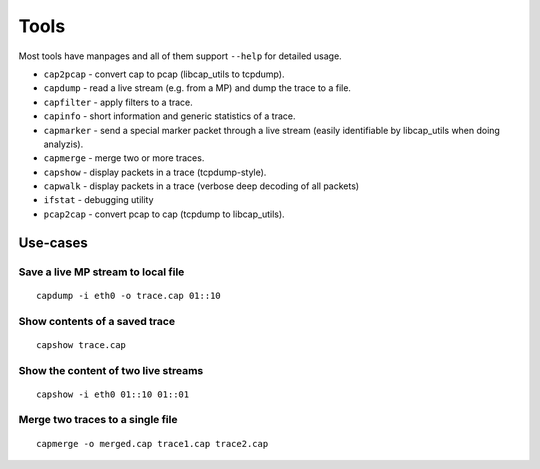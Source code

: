 Tools
=====

Most tools have manpages and all of them support ``--help`` for detailed usage.

* ``cap2pcap`` - convert cap to pcap (libcap_utils to tcpdump).
* ``capdump`` - read a live stream (e.g. from a MP) and dump the trace to a file.
* ``capfilter`` - apply filters to a trace.
* ``capinfo`` - short information and generic statistics of a trace.
* ``capmarker`` - send a special marker packet through a live stream (easily identifiable by libcap_utils when doing analyzis).
* ``capmerge`` - merge two or more traces.
* ``capshow`` - display packets in a trace (tcpdump-style).
* ``capwalk`` - display packets in a trace (verbose deep decoding of all packets)
* ``ifstat`` - debugging utility
* ``pcap2cap`` - convert pcap to cap (tcpdump to libcap_utils).

Use-cases
---------

Save a live MP stream to local file
~~~~~~~~~~~~~~~~~~~~~~~~~~~~~~~~~~~

::

   capdump -i eth0 -o trace.cap 01::10

Show contents of a saved trace
~~~~~~~~~~~~~~~~~~~~~~~~~~~~~~

::

   capshow trace.cap


Show the content of two live streams
~~~~~~~~~~~~~~~~~~~~~~~~~~~~~~~~~~~~

::

   capshow -i eth0 01::10 01::01
    
    
Merge two traces to a single file
~~~~~~~~~~~~~~~~~~~~~~~~~~~~~~~~~

::

   capmerge -o merged.cap trace1.cap trace2.cap
